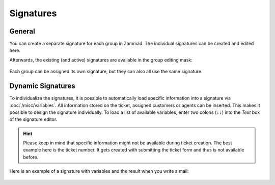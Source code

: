 Signatures
==========

.. figure:: /images/channels/email/signatures-page.png
   :alt: Account settings page
   :align: center

General
-------

You can create a separate signature for each group in Zammad.
The individual signatures can be created and edited here.

Afterwards, the existing (and active) signatures are available in the group
editing mask:

.. figure:: /images/channels/email/signature-setting-group.png

Each group can be assigned its own signature, but they can also all use the
same signature.

Dynamic Signatures
------------------

To individualize the signatures, it is possible to automatically load specific
information into a signature via :doc:`/misc/variables`. All information
stored on the ticket, assigned customers or agents can be inserted.
This makes it possible to design the signature individually.
To load a list of available variables, enter two colons
(``::``) into the *Text* box of the signature editor.

.. figure:: /images/channels/email/adding-variables-to-signatures.png
   :alt: Screenshot shows signature editor with highlighted variable usage
   :scale: 70%
   :align: center

.. hint::

   Please keep in mind that specific information might not be available during
   ticket creation. The best example here is the ticket number. It gets created
   with submitting the ticket form and thus is not available before.

Here is an example of a signature with variables and the result when you
write a mail:

.. figure:: /images/channels/email/signature-variables-being-replaced-in-ticket-zoom.png
